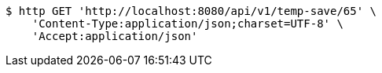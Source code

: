 [source,bash]
----
$ http GET 'http://localhost:8080/api/v1/temp-save/65' \
    'Content-Type:application/json;charset=UTF-8' \
    'Accept:application/json'
----